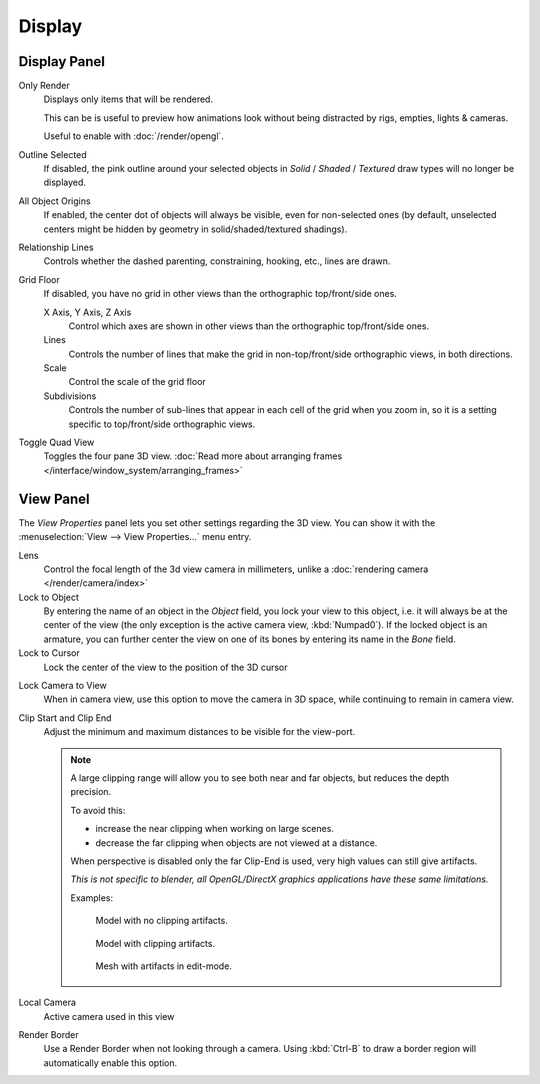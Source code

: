 
*******
Display
*******

Display Panel
=============

Only Render
   Displays only items that will be rendered.

   This can be is useful to preview how animations look without being distracted by
   rigs, empties, lights & cameras.

   Useful to enable with :doc:`/render/opengl`.
Outline Selected
   If disabled, the pink outline around your selected objects in
   *Solid* / *Shaded* / *Textured* draw types will no longer be displayed.
All Object Origins
   If enabled, the center dot of objects will always be visible, even for non-selected ones
   (by default, unselected centers might be hidden by geometry in solid/shaded/textured shadings).
Relationship Lines
   Controls whether the dashed parenting, constraining, hooking, etc., lines are drawn.
Grid Floor
   If disabled, you have no grid in other views than the orthographic top/front/side ones.

   X Axis, Y Axis, Z Axis
      Control which axes are shown in other views than the orthographic top/front/side ones.
   Lines
      Controls the number of lines that make the grid in non-top/front/side orthographic views, in both directions.
   Scale
      Control the scale of the grid floor
   Subdivisions
      Controls the number of sub-lines that appear in each cell of the grid when you zoom in,
      so it is a setting specific to top/front/side orthographic views.
Toggle Quad View
   Toggles the four pane 3D view.
   :doc:`Read more about arranging frames </interface/window_system/arranging_frames>`


View Panel
==========

The *View Properties* panel lets you set other settings regarding the 3D view.
You can show it with the :menuselection:`View --> View Properties...` menu entry.

Lens
   Control the focal length of the 3d view camera in millimeters,
   unlike a :doc:`rendering camera </render/camera/index>`
Lock to Object
   By entering the name of an object in the *Object* field, you lock your view to this object, i.e.
   it will always be at the center of the view (the only exception is the active camera view, :kbd:`Numpad0`).
   If the locked object is an armature,
   you can further center the view on one of its bones by entering its name in the *Bone* field.
Lock to Cursor
   Lock the center of the view to the position of the 3D cursor

.. _3dview-lock_camera_to_view:

Lock Camera to View
   When in camera view, use this option to move the camera in 3D space, while continuing to remain in camera view.
Clip Start and Clip End
   Adjust the minimum and maximum distances to be visible for the view-port.

   .. note::

      A large clipping range will allow you to see both near and far objects, but reduces the depth precision.

      To avoid this:

      - increase the near clipping when working on large scenes.
      - decrease the far clipping when objects are not viewed at a distance.

      When perspective is disabled only the far Clip-End is used,
      very high values can still give artifacts.

      *This is not specific to blender, all OpenGL/DirectX graphics applications have these same limitations.*

      Examples:

      .. figure:: /images/Graphics_z_fighting_none.jpg

         Model with no clipping artifacts.

      .. figure:: /images/Graphics_z_fighting_example.jpg

         Model with clipping artifacts.

      .. figure:: /images/Graphics_z_fighting_example_editmode.jpg

         Mesh with artifacts in edit-mode.

Local Camera
   Active camera used in this view

Render Border
   Use a Render Border when not looking through a camera.
   Using :kbd:`Ctrl-B` to draw a border region will automatically enable this option.
